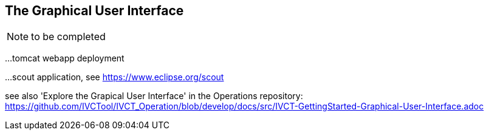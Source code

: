 == The Graphical User Interface

NOTE: to be completed

...tomcat webapp deployment

...scout application, see https://www.eclipse.org/scout


see also 'Explore the Grapical User Interface' in the Operations repository: https://github.com/IVCTool/IVCT_Operation/blob/develop/docs/src/IVCT-GettingStarted-Graphical-User-Interface.adoc
